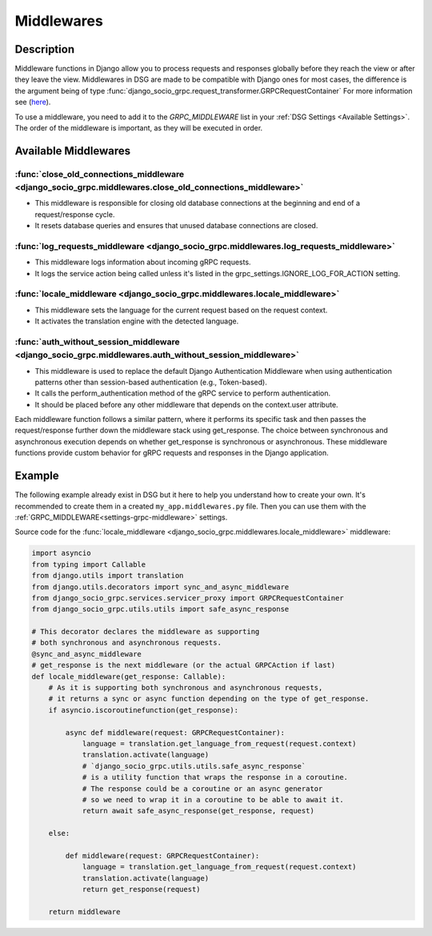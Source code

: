 .. _middleware:

Middlewares
===========

Description
-----------

Middleware functions in Django allow you to process requests and responses globally before they reach the view or after they leave the view.
Middlewares in DSG are made to be compatible with Django ones for most cases, the difference is the argument being of type :func:`django_socio_grpc.request_transformer.GRPCRequestContainer`
For more information see (`here <https://docs.djangoproject.com/en/5.0/topics/http/middleware/>`_).

To use a middleware, you need to add it to the `GRPC_MIDDLEWARE` list in your :ref:`DSG Settings <Available Settings>`. The order of the middleware is important, as they will be executed in order.

Available Middlewares
---------------------

=========================================================================================================
:func:`close_old_connections_middleware <django_socio_grpc.middlewares.close_old_connections_middleware>`
=========================================================================================================

- This middleware is responsible for closing old database connections at the beginning and end of a request/response cycle.
- It resets database queries and ensures that unused database connections are closed.


=======================================================================================
:func:`log_requests_middleware <django_socio_grpc.middlewares.log_requests_middleware>`
=======================================================================================

- This middleware logs information about incoming gRPC requests.
- It logs the service action being called unless it's listed in the grpc_settings.IGNORE_LOG_FOR_ACTION setting.

===========================================================================
:func:`locale_middleware <django_socio_grpc.middlewares.locale_middleware>`
===========================================================================

- This middleware sets the language for the current request based on the request context.
- It activates the translation engine with the detected language.

=======================================================================================================
:func:`auth_without_session_middleware <django_socio_grpc.middlewares.auth_without_session_middleware>`
=======================================================================================================

- This middleware is used to replace the default Django Authentication Middleware when using authentication
  patterns other than session-based authentication (e.g., Token-based).
- It calls the perform_authentication method of the gRPC service to perform authentication.
- It should be placed before any other middleware that depends on the context.user attribute.


Each middleware function follows a similar pattern, where it performs its specific task and then passes the request/response further down the middleware stack using get_response. The choice between synchronous and asynchronous execution depends on whether get_response is synchronous or asynchronous. These middleware functions provide custom behavior for gRPC requests and responses in the Django application.

Example
-------

The following example already exist in DSG but it here to help you understand how to create your own.
It's recommended to create them in a created ``my_app.middlewares.py`` file.
Then you can use them with the :ref:`GRPC_MIDDLEWARE<settings-grpc-middleware>` settings.

Source code for the :func:`locale_middleware <django_socio_grpc.middlewares.locale_middleware>` middleware:

.. code-block:: python

    import asyncio
    from typing import Callable
    from django.utils import translation
    from django.utils.decorators import sync_and_async_middleware
    from django_socio_grpc.services.servicer_proxy import GRPCRequestContainer
    from django_socio_grpc.utils.utils import safe_async_response

    # This decorator declares the middleware as supporting
    # both synchronous and asynchronous requests.
    @sync_and_async_middleware
    # get_response is the next middleware (or the actual GRPCAction if last)
    def locale_middleware(get_response: Callable):
        # As it is supporting both synchronous and asynchronous requests,
        # it returns a sync or async function depending on the type of get_response.
        if asyncio.iscoroutinefunction(get_response):

            async def middleware(request: GRPCRequestContainer):
                language = translation.get_language_from_request(request.context)
                translation.activate(language)
                # `django_socio_grpc.utils.utils.safe_async_response`
                # is a utility function that wraps the response in a coroutine.
                # The response could be a coroutine or an async generator
                # so we need to wrap it in a coroutine to be able to await it.
                return await safe_async_response(get_response, request)

        else:

            def middleware(request: GRPCRequestContainer):
                language = translation.get_language_from_request(request.context)
                translation.activate(language)
                return get_response(request)

        return middleware
